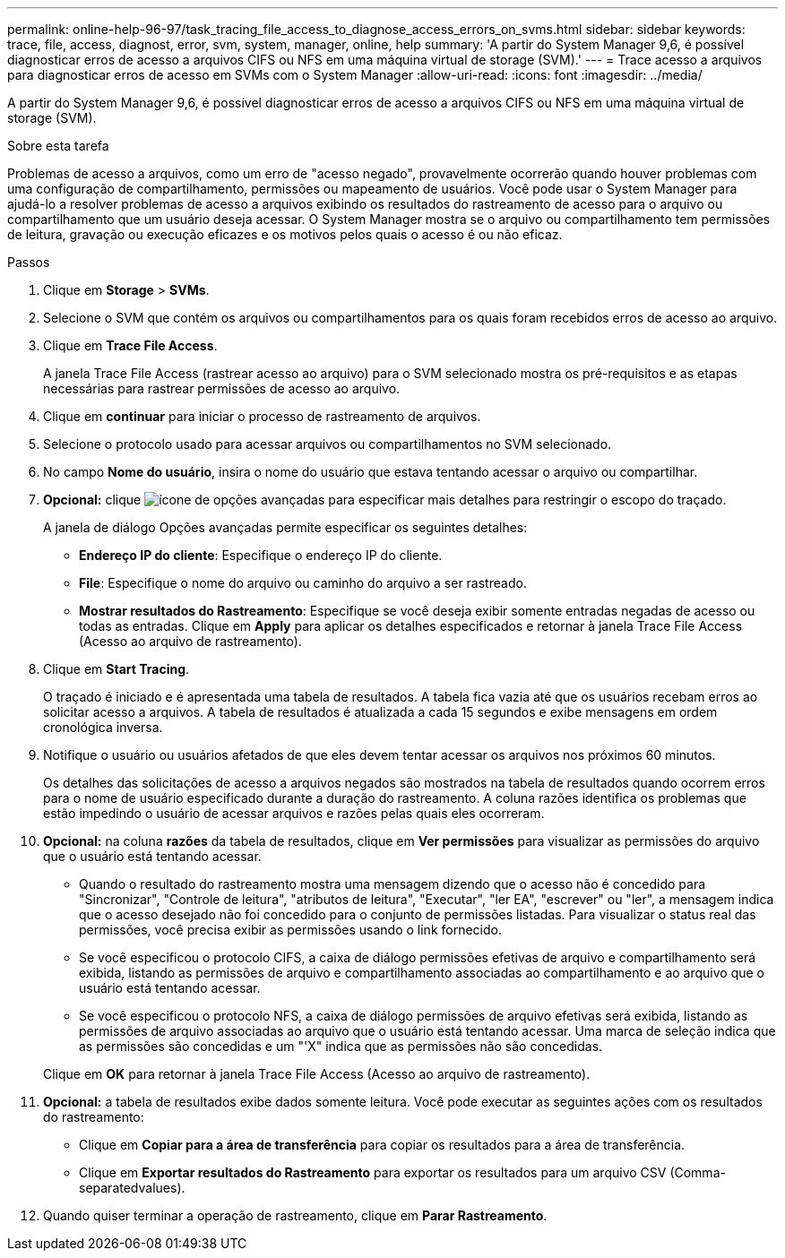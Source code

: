 ---
permalink: online-help-96-97/task_tracing_file_access_to_diagnose_access_errors_on_svms.html 
sidebar: sidebar 
keywords: trace, file, access, diagnost, error, svm, system, manager, online, help 
summary: 'A partir do System Manager 9,6, é possível diagnosticar erros de acesso a arquivos CIFS ou NFS em uma máquina virtual de storage (SVM).' 
---
= Trace acesso a arquivos para diagnosticar erros de acesso em SVMs com o System Manager
:allow-uri-read: 
:icons: font
:imagesdir: ../media/


[role="lead"]
A partir do System Manager 9,6, é possível diagnosticar erros de acesso a arquivos CIFS ou NFS em uma máquina virtual de storage (SVM).

.Sobre esta tarefa
Problemas de acesso a arquivos, como um erro de "acesso negado", provavelmente ocorrerão quando houver problemas com uma configuração de compartilhamento, permissões ou mapeamento de usuários. Você pode usar o System Manager para ajudá-lo a resolver problemas de acesso a arquivos exibindo os resultados do rastreamento de acesso para o arquivo ou compartilhamento que um usuário deseja acessar. O System Manager mostra se o arquivo ou compartilhamento tem permissões de leitura, gravação ou execução eficazes e os motivos pelos quais o acesso é ou não eficaz.

.Passos
. Clique em *Storage* > *SVMs*.
. Selecione o SVM que contém os arquivos ou compartilhamentos para os quais foram recebidos erros de acesso ao arquivo.
. Clique em *Trace File Access*.
+
A janela Trace File Access (rastrear acesso ao arquivo) para o SVM selecionado mostra os pré-requisitos e as etapas necessárias para rastrear permissões de acesso ao arquivo.

. Clique em *continuar* para iniciar o processo de rastreamento de arquivos.
. Selecione o protocolo usado para acessar arquivos ou compartilhamentos no SVM selecionado.
. No campo *Nome do usuário*, insira o nome do usuário que estava tentando acessar o arquivo ou compartilhar.
. *Opcional:* clique image:../media/advanced_options.gif["ícone de opções avançadas"] para especificar mais detalhes para restringir o escopo do traçado.
+
A janela de diálogo Opções avançadas permite especificar os seguintes detalhes:

+
** *Endereço IP do cliente*: Especifique o endereço IP do cliente.
** *File*: Especifique o nome do arquivo ou caminho do arquivo a ser rastreado.
** *Mostrar resultados do Rastreamento*: Especifique se você deseja exibir somente entradas negadas de acesso ou todas as entradas. Clique em *Apply* para aplicar os detalhes especificados e retornar à janela Trace File Access (Acesso ao arquivo de rastreamento).


. Clique em *Start Tracing*.
+
O traçado é iniciado e é apresentada uma tabela de resultados. A tabela fica vazia até que os usuários recebam erros ao solicitar acesso a arquivos. A tabela de resultados é atualizada a cada 15 segundos e exibe mensagens em ordem cronológica inversa.

. Notifique o usuário ou usuários afetados de que eles devem tentar acessar os arquivos nos próximos 60 minutos.
+
Os detalhes das solicitações de acesso a arquivos negados são mostrados na tabela de resultados quando ocorrem erros para o nome de usuário especificado durante a duração do rastreamento. A coluna razões identifica os problemas que estão impedindo o usuário de acessar arquivos e razões pelas quais eles ocorreram.

. *Opcional:* na coluna *razões* da tabela de resultados, clique em *Ver permissões* para visualizar as permissões do arquivo que o usuário está tentando acessar.
+
** Quando o resultado do rastreamento mostra uma mensagem dizendo que o acesso não é concedido para "Sincronizar", "Controle de leitura", "atributos de leitura", "Executar", "ler EA", "escrever" ou "ler", a mensagem indica que o acesso desejado não foi concedido para o conjunto de permissões listadas. Para visualizar o status real das permissões, você precisa exibir as permissões usando o link fornecido.
** Se você especificou o protocolo CIFS, a caixa de diálogo permissões efetivas de arquivo e compartilhamento será exibida, listando as permissões de arquivo e compartilhamento associadas ao compartilhamento e ao arquivo que o usuário está tentando acessar.
** Se você especificou o protocolo NFS, a caixa de diálogo permissões de arquivo efetivas será exibida, listando as permissões de arquivo associadas ao arquivo que o usuário está tentando acessar. Uma marca de seleção indica que as permissões são concedidas e um "'X" indica que as permissões não são concedidas.


+
Clique em *OK* para retornar à janela Trace File Access (Acesso ao arquivo de rastreamento).

. *Opcional:* a tabela de resultados exibe dados somente leitura. Você pode executar as seguintes ações com os resultados do rastreamento:
+
** Clique em *Copiar para a área de transferência* para copiar os resultados para a área de transferência.
** Clique em *Exportar resultados do Rastreamento* para exportar os resultados para um arquivo CSV (Comma-separatedvalues).


. Quando quiser terminar a operação de rastreamento, clique em *Parar Rastreamento*.

